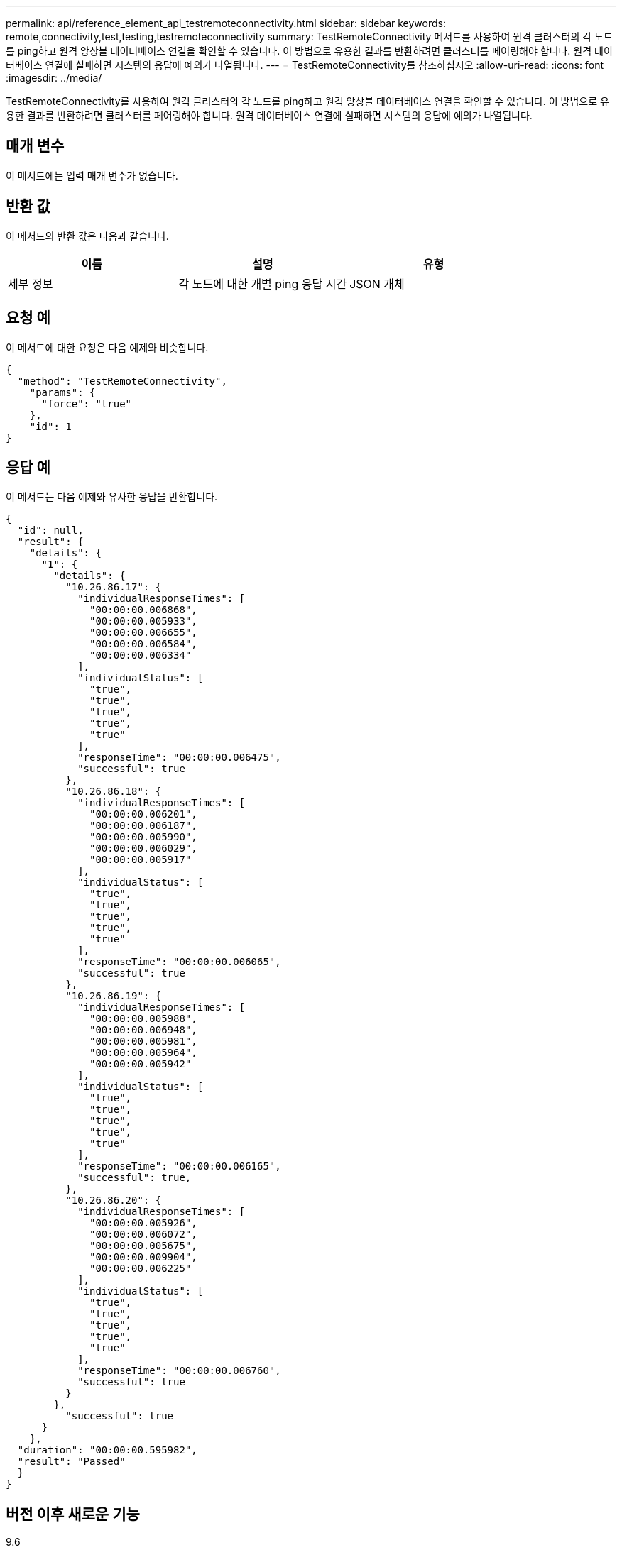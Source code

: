 ---
permalink: api/reference_element_api_testremoteconnectivity.html 
sidebar: sidebar 
keywords: remote,connectivity,test,testing,testremoteconnectivity 
summary: TestRemoteConnectivity 메서드를 사용하여 원격 클러스터의 각 노드를 ping하고 원격 앙상블 데이터베이스 연결을 확인할 수 있습니다. 이 방법으로 유용한 결과를 반환하려면 클러스터를 페어링해야 합니다. 원격 데이터베이스 연결에 실패하면 시스템의 응답에 예외가 나열됩니다. 
---
= TestRemoteConnectivity를 참조하십시오
:allow-uri-read: 
:icons: font
:imagesdir: ../media/


[role="lead"]
TestRemoteConnectivity를 사용하여 원격 클러스터의 각 노드를 ping하고 원격 앙상블 데이터베이스 연결을 확인할 수 있습니다. 이 방법으로 유용한 결과를 반환하려면 클러스터를 페어링해야 합니다. 원격 데이터베이스 연결에 실패하면 시스템의 응답에 예외가 나열됩니다.



== 매개 변수

이 메서드에는 입력 매개 변수가 없습니다.



== 반환 값

이 메서드의 반환 값은 다음과 같습니다.

|===
| 이름 | 설명 | 유형 


 a| 
세부 정보
 a| 
각 노드에 대한 개별 ping 응답 시간
 a| 
JSON 개체

|===


== 요청 예

이 메서드에 대한 요청은 다음 예제와 비슷합니다.

[listing]
----
{
  "method": "TestRemoteConnectivity",
    "params": {
      "force": "true"
    },
    "id": 1
}
----


== 응답 예

이 메서드는 다음 예제와 유사한 응답을 반환합니다.

[listing]
----
{
  "id": null,
  "result": {
    "details": {
      "1": {
        "details": {
          "10.26.86.17": {
            "individualResponseTimes": [
              "00:00:00.006868",
              "00:00:00.005933",
              "00:00:00.006655",
              "00:00:00.006584",
              "00:00:00.006334"
            ],
            "individualStatus": [
              "true",
              "true",
              "true",
              "true",
              "true"
            ],
            "responseTime": "00:00:00.006475",
            "successful": true
          },
          "10.26.86.18": {
            "individualResponseTimes": [
              "00:00:00.006201",
              "00:00:00.006187",
              "00:00:00.005990",
              "00:00:00.006029",
              "00:00:00.005917"
            ],
            "individualStatus": [
              "true",
              "true",
              "true",
              "true",
              "true"
            ],
            "responseTime": "00:00:00.006065",
            "successful": true
          },
          "10.26.86.19": {
            "individualResponseTimes": [
              "00:00:00.005988",
              "00:00:00.006948",
              "00:00:00.005981",
              "00:00:00.005964",
              "00:00:00.005942"
            ],
            "individualStatus": [
              "true",
              "true",
              "true",
              "true",
              "true"
            ],
            "responseTime": "00:00:00.006165",
            "successful": true,
          },
          "10.26.86.20": {
            "individualResponseTimes": [
              "00:00:00.005926",
              "00:00:00.006072",
              "00:00:00.005675",
              "00:00:00.009904",
              "00:00:00.006225"
            ],
            "individualStatus": [
              "true",
              "true",
              "true",
              "true",
              "true"
            ],
            "responseTime": "00:00:00.006760",
            "successful": true
          }
        },
          "successful": true
      }
    },
  "duration": "00:00:00.595982",
  "result": "Passed"
  }
}
----


== 버전 이후 새로운 기능

9.6
